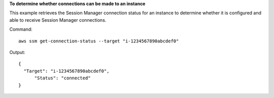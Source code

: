 **To determine whether connections can be made to an instance**

This example retrieves the Session Manager connection status for an instance to determine whether it is configured and able to receive Session Manager connections.

Command::

  aws ssm get-connection-status --target "i-1234567890abcdef0"

Output::

  {
    "Target": "i-1234567890abcdef0",
	"Status": "connected"
  }
